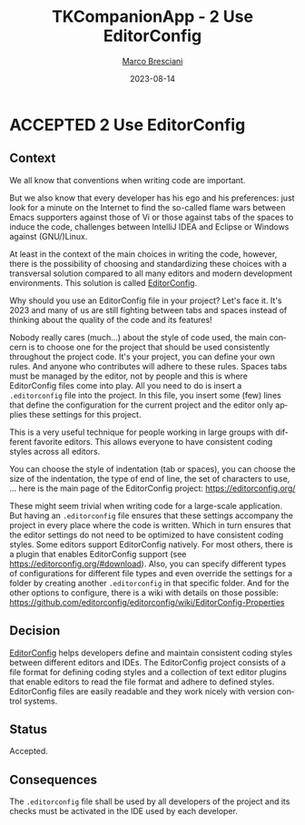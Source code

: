 # © 2021-2023 Marco Bresciani
# 
# Copying and distribution of this file, with or without modification,
# are permitted in any medium without royalty provided the copyright
# notice and this notice are preserved.
# This file is offered as-is, without any warranty.
# 
# SPDX-FileCopyrightText: 2021-2023 Marco Bresciani
# SPDX-License-Identifier: FSFAP

#+TITLE: TKCompanionApp - 2 Use EditorConfig
#+AUTHOR: [[https://codeberg.org/marco.bresciani/][Marco Bresciani]]
#+LANGUAGE:  en
#+DATE: 2023-08-14
#+OPTIONS: toc:nil
#+TODO: PROPOSED(p) | ACCEPTED(a) DEPRECATED(d)

* ACCEPTED 2 Use EditorConfig

** Context

We all know that conventions when writing code are important.

But we also know that every developer has his ego and his preferences:
just look for a minute on the Internet to find the so-called flame wars
between Emacs supporters against those of Vi or those against tabs of
the spaces to induce the code, challenges between IntelliJ IDEA and
Eclipse or Windows against (GNU/)Linux.

At least in the context of the main choices in writing the code,
however, there is the possibility of choosing and standardizing these
choices with a transversal solution compared to all many editors and
modern development environments.
This solution is called [[https://editorconfig.org/][EditorConfig]].

Why should you use an EditorConfig file in your project?
Let's face it.
It's 2023 and many of us are still fighting between tabs and spaces
instead of thinking about the quality of the code and its features!

Nobody really cares (much...) about the style of code used, the main
concern is to choose one for the project that should be used
consistently throughout the project code.
It's your project, you can define your own rules.
And anyone who contributes will adhere to these rules.
Spaces tabs must be managed by the editor, not by people and this is
where EditorConfig files come into play.
All you need to do is insert a =.editorconfig= file into the project.
In this file, you insert some (few) lines that define the configuration
for the current project and the editor only applies these settings for
this project.

This is a very useful technique for people working in large groups with
different favorite editors.
This allows everyone to have consistent coding styles across all
editors.

You can choose the style of indentation (tab or spaces), you can choose
the size of the indentation, the type of end of line, the set of
characters to use, ... here is the main page of the EditorConfig
project: [[https://editorconfig.org/]]

These might seem trivial when writing code for a large-scale
application.
But having an =.editorconfig= file ensures that these settings accompany
the project in every place where the code is written.
Which in turn ensures that the editor settings do not need to be
optimized to have consistent coding styles.
Some editors support EditorConfig natively.
For most others, there is a plugin that enables EditorConfig support
(see [[https://editorconfig.org/#download]]).
Also, you can specify different types of configurations for different
file types and even override the settings for a folder by creating
another =.editorconfig= in that specific folder.
And for the other options to configure, there is a wiki with details on
those possible:
[[https://github.com/editorconfig/editorconfig/wiki/EditorConfig-Properties]]

** Decision

[[https://editorconfig.org/][EditorConfig]] helps developers define and
maintain consistent coding styles between different editors and IDEs.
The EditorConfig project consists of a file format for defining coding
styles and a collection of text editor plugins that enable editors to
read the file format and adhere to defined styles.
EditorConfig files are easily readable and they work nicely with version
control systems.

** Status

Accepted.

** Consequences

The =.editorconfig= file shall be used by all developers of the project
and its checks must be activated in the IDE used by each developer.
